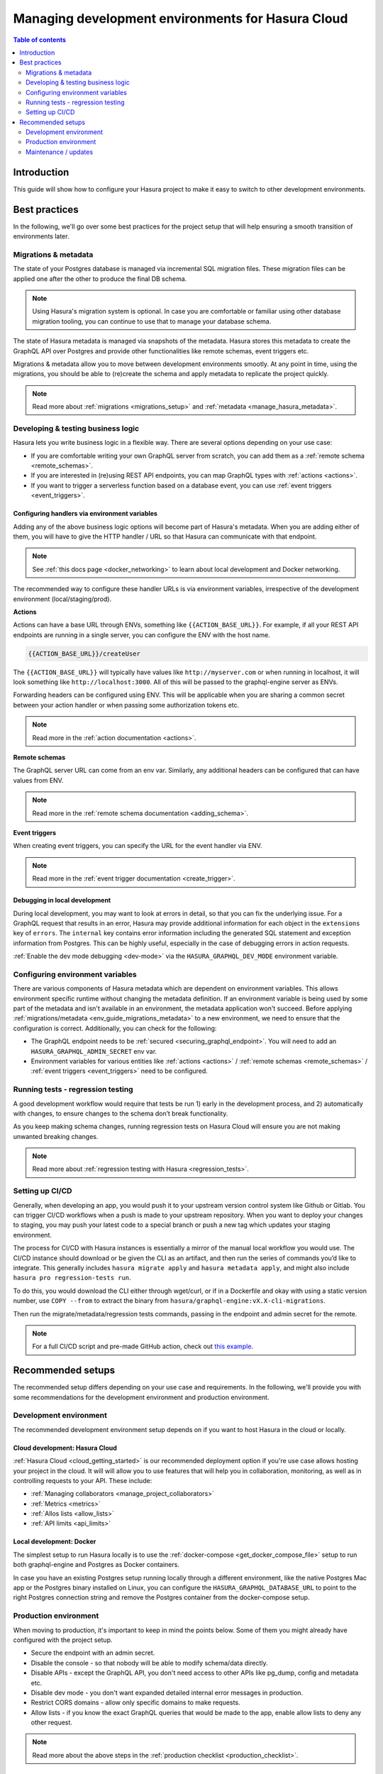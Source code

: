 .. meta::
   :description: Guide for managing development environments for Hasura Cloud
   :keywords: hasura, docs, cloud, guide, local dev, staging, production, environment

.. _guide_environments_cloud:

Managing development environments for Hasura Cloud
==================================================

.. contents:: Table of contents
  :backlinks: none
  :depth: 2
  :local:

Introduction
------------

This guide will show how to configure your Hasura project to make it easy to switch to other development environments.

Best practices
--------------

In the following, we'll go over some best practices for the project setup that will help ensuring a smooth transition of environments later.

.. _env_guide_migrations_metadata:

Migrations & metadata
^^^^^^^^^^^^^^^^^^^^^

The state of your Postgres database is managed via incremental SQL migration files.
These migration files can be applied one after the other to produce the final DB schema.

.. note::

    Using Hasura's migration system is optional. In case you are comfortable or familiar using other database migration tooling, 
    you can continue to use that to manage your database schema.

The state of Hasura metadata is managed via snapshots of the metadata. Hasura stores this metadata to create the GraphQL API over Postgres and provide other functionalities like remote schemas, event triggers etc.

Migrations & metadata allow you to move between development environments smootly. At any point in time, using the migrations, 
you should be able to (re)create the schema and apply metadata to replicate the project quickly. 

.. note::

  Read more about :ref:`migrations <migrations_setup>` and :ref:`metadata <manage_hasura_metadata>`.

Developing & testing business logic
^^^^^^^^^^^^^^^^^^^^^^^^^^^^^^^^^^^

Hasura lets you write business logic in a flexible way. There are several options depending on your use case:

- If you are comfortable writing your own GraphQL server from scratch, you can add them as a :ref:`remote schema <remote_schemas>`. 
- If you are interested in (re)using REST API endpoints, you can map GraphQL types with :ref:`actions <actions>`.
- If you want to trigger a serverless function based on a database event, you can use :ref:`event triggers <event_triggers>`. 

Configuring handlers via environment variables
**********************************************

Adding any of the above business logic options will become part of Hasura's metadata. 
When you are adding either of them, you will have to give the HTTP handler / URL so that Hasura can communicate with that endpoint.

.. note::

    See :ref:`this docs page <docker_networking>` to learn about local development and Docker networking.

The recommended way to configure these handler URLs is via environment variables, 
irrespective of the development environment (local/staging/prod).

**Actions**

Actions can have a base URL through ENVs, something like ``{{ACTION_BASE_URL}}``. 
For example, if all your REST API endpoints are running in a single server, you can configure the ENV with the host name.

.. code-block:: bash

  {{ACTION_BASE_URL}}/createUser

The ``{{ACTION_BASE_URL}}`` will typically have values like ``http://myserver.com`` or when running in localhost, 
it will look something like ``http://localhost:3000``. All of this will be passed to the graphql-engine server as ENVs.

Forwarding headers can be configured using ENV. 
This will be applicable when you are sharing a common secret between your action handler or when passing some authorization tokens etc.

.. note::

    Read more in the :ref:`action documentation <actions>`.

**Remote schemas**

The GraphQL server URL can come from an env var. Similarly, any additional headers can be configured that can have values from ENV.

.. note::

    Read more in the :ref:`remote schema documentation <adding_schema>`.

**Event triggers**

When creating event triggers, you can specify the URL for the event handler via ENV.

.. note::

    Read more in the :ref:`event trigger documentation <create_trigger>`.

Debugging in local development
******************************

During local development, you may want to look at errors in detail, so that you can fix the underlying issue. 
For a GraphQL request that results in an error, Hasura may provide additional information for each object in the ``extensions`` key of ``errors``. 
The ``internal`` key contains error information including the generated SQL statement and exception information from Postgres. 
This can be highly useful, especially in the case of debugging errors in action requests.

:ref:`Enable the dev mode debugging <dev-mode>` via the ``HASURA_GRAPHQL_DEV_MODE`` environment variable.

Configuring environment variables
^^^^^^^^^^^^^^^^^^^^^^^^^^^^^^^^^

There are various components of Hasura metadata which are dependent on environment variables. 
This allows environment specific runtime without changing the metadata definition. 
If an environment variable is being used by some part of the metadata and isn't available in an environment, the metadata application won't succeed. 
Before applying :ref:`migrations/metadata <env_guide_migrations_metadata>` to a new environment, we need to ensure that the configuration is correct. 
Additionally, you can check for the following:

- The GraphQL endpoint needs to be :ref:`secured <securing_graphql_endpoint>`. You will need to add an ``HASURA_GRAPHQL_ADMIN_SECRET`` env var.
- Environment variables for various entities like :ref:`actions <actions>` / :ref:`remote schemas <remote_schemas>` / :ref:`event triggers <event_triggers>` need to be configured.

Running tests - regression testing
^^^^^^^^^^^^^^^^^^^^^^^^^^^^^^^^^^

A good development workflow would require that tests be run 1) early in the development process, 
and 2) automatically with changes, to ensure changes to the schema don’t break functionality.

As you keep making schema changes, running regression tests on Hasura Cloud will ensure you are not making unwanted breaking changes.

.. note::

    Read more about :ref:`regression testing with Hasura <regression_tests>`.

Setting up CI/CD
^^^^^^^^^^^^^^^^

Generally, when developing an app, you would push it to your upstream version control system like Github or Gitlab. 
You can trigger CI/CD workflows when a push is made to your upstream repository. 
When you want to deploy your changes to staging, you may push your latest code to a special branch or push a new tag which updates your staging environment.

The process for CI/CD with Hasura instances is essentially a mirror of the manual local workflow you would use. 
The CI/CD instance should download or be given the CLI as an artifact, and then run the series of commands you’d like to integrate. 
This generally includes ``hasura migrate apply`` and ``hasura metadata apply``, and might also include ``hasura pro regression-tests run``.

To do this, you would download the CLI either through wget/curl, or if in a Dockerfile and okay with using a static version number, 
use ``COPY --from`` to extract the binary from ``hasura/graphql-engine:vX.X-cli-migrations``.

Then run the migrate/metadata/regression tests commands, passing in the endpoint and admin secret for the remote.

.. note::

    For a full CI/CD script and pre-made GitHub action, check out `this example <https://github.com/GavinRay97/hasura-ci-cd-action>`__.

Recommended setups
------------------

The recommended setup differs depending on your use case and requirements. 
In the following, we'll provide you with some recommendations for the development environment and production environment.

Development environment
^^^^^^^^^^^^^^^^^^^^^^^

The recommended development environment setup depends on if you want to host Hasura in the cloud or locally.

Cloud development: Hasura Cloud
*******************************

:ref:`Hasura Cloud <cloud_getting_started>` is our recommended deployment option if you're use case allows hosting your project in the cloud. 
It will will allow you to use features that will help you in collaboration, monitoring, as well as in controlling requests to your API.
These include:

- :ref:`Managing collaborators <manage_project_collaborators>`
- :ref:`Metrics <metrics>`
- :ref:`Allos lists <allow_lists>`
- :ref:`API limits <api_limits>`

Local development: Docker
*************************

The simplest setup to run Hasura locally is to use the :ref:`docker-compose <get_docker_compose_file>` setup 
to run both graphql-engine and Postgres as Docker containers.

In case you have an existing Postgres setup running locally through a different environment, 
like the native Postgres Mac app or the Postgres binary installed on Linux, you can configure 
the ``HASURA_GRAPHQL_DATABASE_URL`` to point to the right Postgres connection string and remove the Postgres container from the docker-compose setup.

Production environment
^^^^^^^^^^^^^^^^^^^^^^

When moving to production, it's important to keep in mind the points below. Some of them you might already have configured with the project setup.

- Secure the endpoint with an admin secret.
- Disable the console - so that nobody will be able to modify schema/data directly.
- Disable APIs - except the GraphQL API, you don't need access to other APIs like pg_dump, config and metadata etc.
- Disable dev mode - you don't want expanded detailed internal error messages in production.
- Restrict CORS domains - allow only specific domains to make requests.
- Allow lists - if you know the exact GraphQL queries that would be made to the app, enable allow lists to deny any other request.

.. note::

  Read more about the above steps in the :ref:`production checklist <production_checklist>`.

Maintenance / updates
^^^^^^^^^^^^^^^^^^^^^

Updating Hasura version
***********************

Hasura Cloud is automatically updated with the most recent stable version. 

.. note::

  In the future, it will be possible to downgrade to an earlier version, as well as upgrade to beta versions.

Updating ENV via API
********************

Hasura Cloud exposes GraphQL APIs to update environment variables or even create projects from scratch. 
For example, to update a few environment variables, you can make a mutation via the API like in the following example:

.. code-block:: graphql

    mutation updateTenantEnv {
      updateTenantEnv(
        tenantId: "7a79cf94-0e53-4520-a560-1b02bf522f08"
        currentHash: "6902a395d70072fbf8d36288f0eacc36c9d82e68"
        envs: [
          { key: "HASURA_GRAPHQL_ENABLE_CONSOLE", value: "false" },
          { key: "ACTIONS_ENDPOINT", value: "https://my-actions-endpoint.com/actions" }
        ]
      ) {
          hash
          envVars
        }
    }

.. note::

    Read more in the :ref:`API reference <cloud_api_reference>`.
